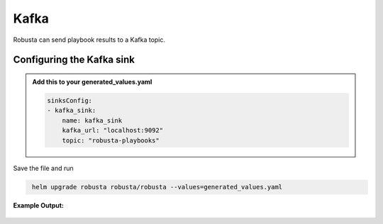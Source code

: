 Kafka
#########

Robusta can send playbook results to a Kafka topic.

Configuring the Kafka sink
------------------------------------------------

.. admonition:: Add this to your generated_values.yaml

    .. code-block:: yaml

        sinksConfig:
        - kafka_sink:
            name: kafka_sink
            kafka_url: "localhost:9092"
            topic: "robusta-playbooks"

Save the file and run

.. code-block:: bash
   :name: cb-add-kafka-sink

    helm upgrade robusta robusta/robusta --values=generated_values.yaml


**Example Output:**

    .. image:: /images/deployment-babysitter-kafka.png
      :width: 400
      :align: center

